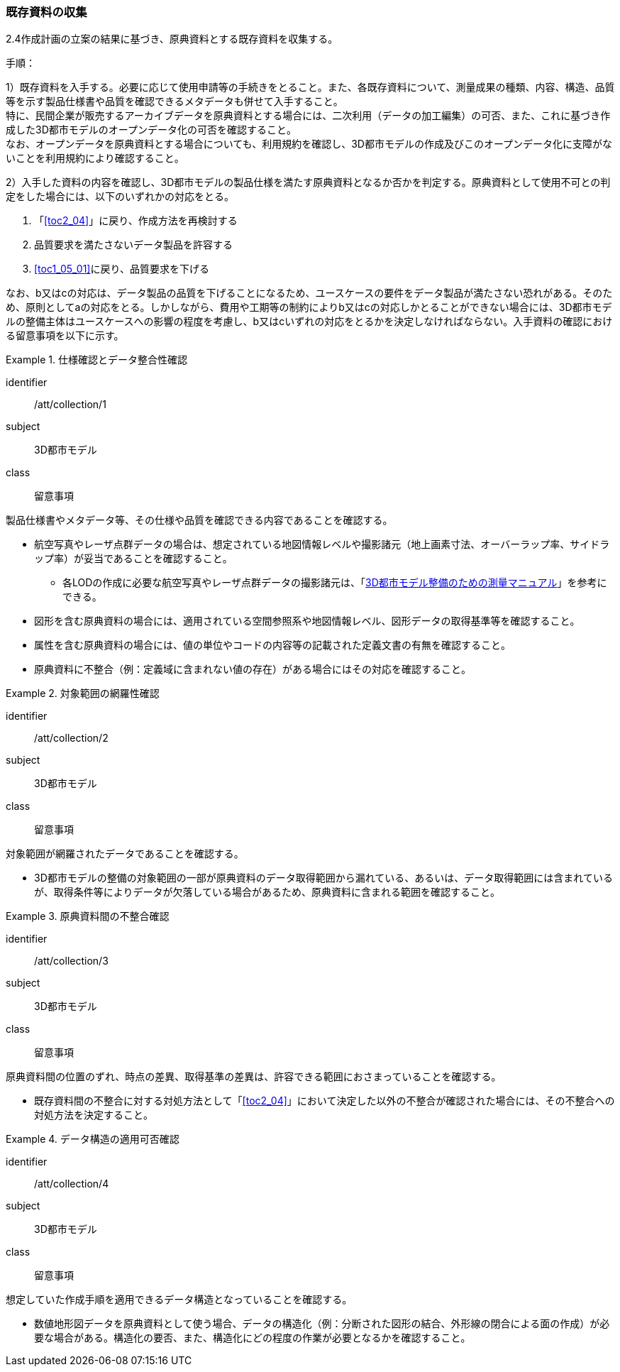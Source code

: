 [[toc3_02]]
=== 既存資料の収集

2.4作成計画の立案の結果に基づき、原典資料とする既存資料を収集する。

(((3D都市モデル)))(((オープンデータ)))
手順：

1）既存資料を入手する。必要に応じて使用申請等の手続きをとること。また、各既存資料について、測量成果の種類、内容、構造、品質等を示す製品仕様書や品質を確認できるメタデータも併せて入手すること。 +
特に、民間企業が販売するアーカイブデータを原典資料とする場合には、二次利用（データの加工編集）の可否、また、これに基づき作成した3D都市モデルのオープンデータ化の可否を確認すること。 +
なお、オープンデータを原典資料とする場合についても、利用規約を確認し、3D都市モデルの作成及びこのオープンデータ化に支障がないことを利用規約により確認すること。

2）入手した資料の内容を確認し、3D都市モデルの製品仕様を満たす原典資料となるか否かを判定する。原典資料として使用不可との判定をした場合には、以下のいずれかの対応をとる。

. 「<<toc2_04>>」に戻り、作成方法を再検討する
. 品質要求を満たさないデータ製品を許容する
. <<toc1_05_01>>に戻り、品質要求を下げる

なお、b又はcの対応は、データ製品の品質を下げることになるため、ユースケースの要件をデータ製品が満たさない恐れがある。そのため、原則としてaの対応をとる。しかしながら、費用や工期等の制約によりb又はcの対応しかとることができない場合には、((3D都市モデル))の整備主体はユースケースへの影響の程度を考慮し、b又はcいずれの対応をとるかを決定しなければならない。入手資料の確認における留意事項を以下に示す。

[requirement]
.仕様確認とデータ整合性確認
====
[%metadata]
identifier:: /att/collection/1
subject:: 3D都市モデル
class:: 留意事項
[statement]
--
製品仕様書やメタデータ等、その仕様や品質を確認できる内容であることを確認する。

* 航空写真やレーザ点群データの場合は、想定されている地図情報レベルや撮影諸元（地上画素寸法、オーバーラップ率、サイドラップ率）が妥当であることを確認すること。
** 各LODの作成に必要な航空写真やレーザ点群データの撮影諸元は、「<<plateau_010,3D都市モデル整備のための測量マニュアル>>」を参考にできる。
* 図形を含む原典資料の場合には、適用されている空間参照系や地図情報レベル、図形データの取得基準等を確認すること。
* 属性を含む原典資料の場合には、値の単位やコードの内容等の記載された定義文書の有無を確認すること。
* 原典資料に不整合（例：定義域に含まれない値の存在）がある場合にはその対応を確認すること。

--
====

[requirement]
.対象範囲の網羅性確認(((3D都市モデル)))
====
[%metadata]
identifier:: /att/collection/2
subject:: 3D都市モデル
class:: 留意事項
[statement]
--
対象範囲が網羅されたデータであることを確認する。

* 3D都市モデルの整備の対象範囲の一部が原典資料のデータ取得範囲から漏れている、あるいは、データ取得範囲には含まれているが、取得条件等によりデータが欠落している場合があるため、原典資料に含まれる範囲を確認すること。

--
====

[requirement]
.原典資料間の不整合確認
====
[%metadata]
identifier:: /att/collection/3
subject:: 3D都市モデル
class:: 留意事項
[statement]
--
原典資料間の位置のずれ、時点の差異、取得基準の差異は、許容できる範囲におさまっていることを確認する。

* 既存資料間の不整合に対する対処方法として「<<toc2_04>>」において決定した以外の不整合が確認された場合には、その不整合への対処方法を決定すること。

--
====

[requirement]
.データ構造の適用可否確認
====
[%metadata]
identifier:: /att/collection/4
subject:: 3D都市モデル
class:: 留意事項
[statement]
--
想定していた作成手順を適用できるデータ構造となっていることを確認する。

* 数値地形図データを原典資料として使う場合、データの構造化（例：分断された図形の結合、外形線の閉合による面の作成）が必要な場合がある。構造化の要否、また、構造化にどの程度の作業が必要となるかを確認すること。

--
====

